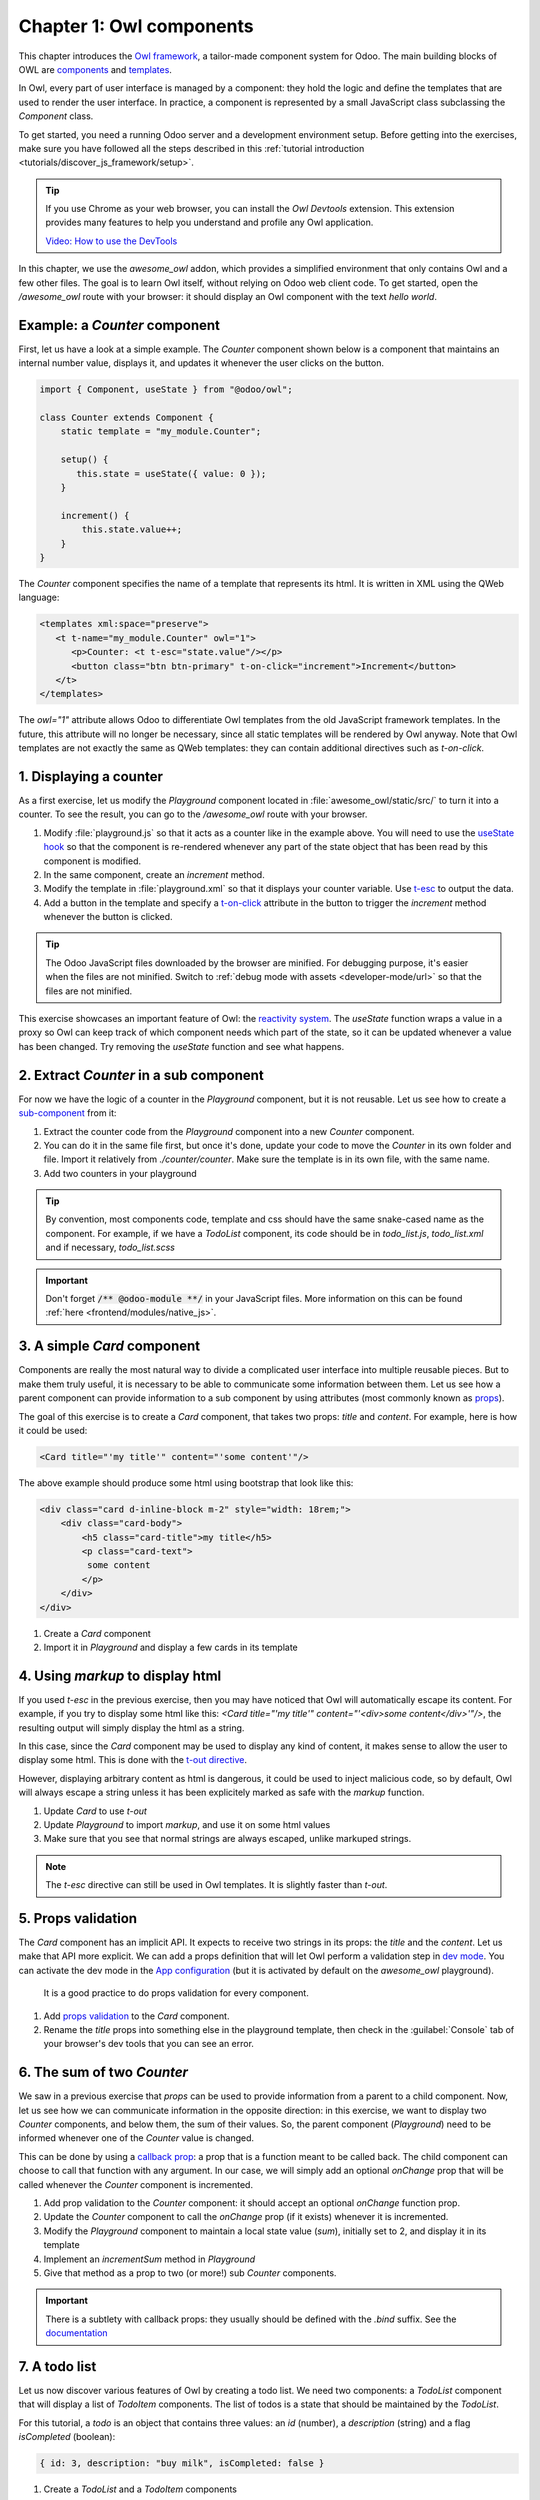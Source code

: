 =========================
Chapter 1: Owl components
=========================

This chapter introduces the `Owl framework <https://github.com/odoo/owl>`_, a tailor-made component
system for Odoo. The main building blocks of OWL are `components
<{OWL_PATH}/doc/reference/component.md>`_ and `templates <{OWL_PATH}/doc/reference/templates.md>`_.

In Owl, every part of user interface is managed by a component: they hold the logic and define the
templates that are used to render the user interface. In practice, a component is represented by a
small JavaScript class subclassing the `Component` class.

To get started, you need a running Odoo server and a development environment setup. Before getting
into the exercises, make sure you have followed all the steps described in this
:ref:`tutorial introduction <tutorials/discover_js_framework/setup>`.

.. tip::
   If you use Chrome as your web browser, you can install the `Owl Devtools` extension. This
   extension provides many features to help you understand and profile any Owl application.

   `Video: How to use the DevTools <https://www.youtube.com/watch?v=IUyQjwnrpzM>`_

In this chapter, we use the `awesome_owl` addon, which provides a simplified environment that
only contains Owl and a few other files. The goal is to learn Owl itself, without relying on Odoo
web client code. To get started, open the `/awesome_owl` route with your browser: it
should display an Owl component with the text *hello world*.

.. spoiler:: Solutions

   The solutions for each exercise of the chapter are hosted on the `official Odoo tutorials
   repository
   <https://github.com/odoo/tutorials/commits/{CURRENT_MAJOR_BRANCH}-solutions/awesome_owl>`_. It
   is recommended to try to solve them first without looking at the solution!

Example: a `Counter` component
==============================

First, let us have a look at a simple example. The `Counter` component shown below is a component
that maintains an internal number value, displays it, and updates it whenever the user clicks on the
button.

.. code-block:: js

   import { Component, useState } from "@odoo/owl";

   class Counter extends Component {
       static template = "my_module.Counter";

       setup() {
          this.state = useState({ value: 0 });
       }

       increment() {
           this.state.value++;
       }
   }

The `Counter` component specifies the name of a template that represents its html. It is written in XML
using the QWeb language:

.. code-block:: xml

   <templates xml:space="preserve">
      <t t-name="my_module.Counter" owl="1">
         <p>Counter: <t t-esc="state.value"/></p>
         <button class="btn btn-primary" t-on-click="increment">Increment</button>
      </t>
   </templates>

The `owl="1"` attribute allows Odoo to differentiate Owl templates from the old JavaScript
framework templates. In the future, this attribute will no longer be necessary, since all
static templates will be rendered by Owl anyway. Note that Owl templates are not exactly the same
as QWeb templates: they can contain additional directives such as `t-on-click`. 

1. Displaying a counter
=======================

As a first exercise, let us modify the `Playground` component located in
:file:`awesome_owl/static/src/` to turn it into a counter. To see the result, you can go to the
`/awesome_owl` route with your browser.


#. Modify :file:`playground.js` so that it acts as a counter like in the example above. You will
   need to use the `useState hook
   <{OWL_PATH}/doc/reference/hooks.md#usestate>`_ so that the component is re-rendered
   whenever any part of the state object that has been read by this component is modified.
#. In the same component, create an `increment` method.
#. Modify the template in :file:`playground.xml` so that it displays your counter variable. Use
   `t-esc <{OWL_PATH}/doc/reference/templates.md#outputting-data>`_ to output the data.
#. Add a button in the template and specify a `t-on-click
   <{OWL_PATH}/doc/reference/event_handling.md#event-handling>`_ attribute in the button to
   trigger the `increment` method whenever the button is clicked.

.. image:: 01_owl_components/counter.png
   :scale: 70%
   :align: center

.. tip::
   The Odoo JavaScript files downloaded by the browser are minified. For debugging purpose, it's
   easier when the files are not minified. Switch to
   :ref:`debug mode with assets <developer-mode/url>` so that the files are not minified.

This exercise showcases an important feature of Owl: the `reactivity system <{OWL_PATH}/doc/reference/reactivity.md>`_.
The `useState` function wraps a value in a proxy so Owl can keep track of which component
needs which part of the state, so it can be updated whenever a value has been changed. Try
removing the `useState` function and see what happens.

2. Extract `Counter` in a sub component
=======================================

For now we have the logic of a counter in the `Playground` component, but it is not reusable. Let us
see how to create a `sub-component <{OWL_PATH}/doc/reference/component.md#sub-components>`_ from it:

#. Extract the counter code from the `Playground` component into a new `Counter` component.
#. You can do it in the same file first, but once it's done, update your code to move the
   `Counter` in its own folder and file. Import it relatively from `./counter/counter`. Make sure
   the template is in its own file, with the same name.
#. Add two counters in your playground 

.. tip::
   By convention, most components code, template and css should have the same snake-cased name
   as the component. For example, if we have a `TodoList` component, its code should be in
   `todo_list.js`, `todo_list.xml` and if necessary, `todo_list.scss`

.. important::
   Don't forget :code:`/** @odoo-module **/` in your JavaScript files. More information on this can
   be found :ref:`here <frontend/modules/native_js>`.

.. _tutorials/discover_js_framework/simple_card:

3. A simple `Card` component
============================

Components are really the most natural way to divide a complicated user interface into multiple
reusable pieces. But to make them truly useful, it is necessary to be able to communicate
some information between them. Let us see how a parent component can provide information to a
sub component by using attributes (most commonly known as `props <{OWL_PATH}/doc/reference/props.md>`_).

The goal of this exercise is to create a `Card` component, that takes two props: `title` and `content`.
For example, here is how it could be used:

.. code-block:: xml

   <Card title="'my title'" content="'some content'"/>

The above example should produce some html using bootstrap that look like this:

.. code-block:: html

         <div class="card d-inline-block m-2" style="width: 18rem;">
             <div class="card-body">
                 <h5 class="card-title">my title</h5>
                 <p class="card-text">
                  some content
                 </p>
             </div>
         </div>

#. Create a `Card` component
#. Import it in `Playground` and display a few cards in its template

4. Using `markup` to display html
=================================

If you used `t-esc` in the previous exercise, then you may have noticed that Owl will automatically escape
its content. For example, if you try to display some html like this: `<Card title="'my title'" content="'<div>some content</div>'"/>`,
the resulting output will simply display the html as a string.

In this case, since the `Card` component may be used to display any kind of content, it makes sense
to allow the user to display some html. This is done with the 
`t-out directive <{OWL_PATH}/doc/reference/templates.md#outputting-data>`_. 

However, displaying arbitrary content as html is dangerous, it could be used to inject malicious code, so
by default, Owl will always escape a string unless it has been explicitely marked as safe with the `markup`
function.

#. Update `Card` to use `t-out`
#. Update `Playground` to import `markup`, and use it on some html values
#. Make sure that you see that normal strings are always escaped, unlike markuped strings.

.. note::

   The `t-esc` directive can still be used in Owl templates. It is slightly faster than `t-out`.

5. Props validation
===================

The `Card` component has an implicit API. It expects to receive two strings in its props: the `title`
and the `content`. Let us make that API more
explicit. We can add a props definition that will let Owl perform a validation step in `dev mode
<{OWL_PATH}/doc/reference/app.md#dev-mode>`_. You can activate the dev mode in the `App
configuration <{OWL_PATH}/doc/reference/app.md#configuration>`_ (but it is activated by default
on the `awesome_owl` playground).

 It is a good practice to do props validation for every component.

#. Add `props validation <{OWL_PATH}/doc/reference/props.md#props-validation>`_ to the `Card`
   component.
#. Rename the `title` props into something else in the playground template, then check in the
   :guilabel:`Console` tab of your browser's dev tools that you can see an error.
   
6. The sum of two `Counter`
===========================

We saw in a previous exercise that `props` can be used to provide information from a parent
to a child component. Now, let us see how we can communicate information in the opposite
direction: in this exercise, we want to display two `Counter` components, and below them, the sum of
their values. So, the parent component (`Playground`) need to be informed whenever one of
the `Counter` value is changed. 

This can be done by using a `callback prop <{OWL_PATH}/doc/reference/props.md#binding-function-props>`_:
a prop that is a function meant to be called back. The child component can choose to call
that function with any argument. In our case, we will simply add an optional `onChange` prop that will
be called whenever the `Counter` component is incremented.

#. Add prop validation to the `Counter` component: it should accept an optional `onChange`
   function prop.
#. Update the `Counter` component to call the `onChange` prop (if it exists) whenever it
   is incremented.
#. Modify the `Playground` component to maintain a local state value (`sum`), initially
   set to 2, and display it in its template
#. Implement an `incrementSum` method in `Playground`
#. Give that method as a prop to two (or more!) sub `Counter` components.

.. important::

   There is a subtlety with callback props: they usually should be defined with the `.bind`
   suffix. See the `documentation <{OWL_PATH}/doc/reference/props.md#binding-function-props>`_

7. A todo list
==============

Let us now discover various features of Owl by creating a todo list.  We need two components: a
`TodoList` component that will display a list of `TodoItem` components. The list of todos is a
state that should be maintained by the `TodoList`. 

For this tutorial, a `todo` is an object that contains three values: an `id` (number), a `description`
(string) and a flag `isCompleted` (boolean):

.. code-block:: js
   
   { id: 3, description: "buy milk", isCompleted: false }

#. Create a `TodoList` and a `TodoItem` components
#. The `TodoItem` component should receive a `todo` as a prop, and display its `id` and `description` in a `div`.
#. For now, hardcode the list of todos:

   .. code-block:: js
      
      // in TodoList
      this.todos = useState([{ id: 3, description: "buy milk", isCompleted: false }]);

#. Use `t-foreach <{OWL_PATH}/doc/reference/templates.md#loops>`_ to display each todo in a `TodoItem`
#. Display a `TodoList` in the playground
#. Add props validation to `TodoItem`

Note that the `t-foreach` directive is not exactly the same in Owl as the QWeb python implementation: it
requires a `t-key` unique value, so Owl can properly reconciliate each element.

.. tip::

   Since the `TodoList` and `TodoItem` components are so tightly coupled, it makes
   sense to put them in the same folder

8. Use dynamic attributes
=========================

For now, the `TodoItem` component does not visually show if the `todo` is completed. Let us do that by
using a `dynamic attributes <{OWL_PATH}/doc/reference/templates.md#dynamic-attributes>`_.

#. Add the Bootstrap classes `text-muted` and `text-decoration-line-through` on the `TodoItem` root element
   if it is completed.
#. Change the hardcoded `todo` value to check that it is properly displayed.

Even though the directive is named `t-att` (for attribute), it can be used to set a `class` value (and 
html properties such as the `value` of an input).

.. tip::

   Owl let you combine static class values with dynamic values. The following example will work as expected:

   .. code-block:: xml

      <div class="a" t-att-class="someExpression"/>

   See also: `Owl: Dynamic class attributes <{OWL_PATH}/doc/reference/templates.md#dynamic-class-attribute>`_

9. Adding a todo
================

So far, the todos in our list are hard-coded. Let us make it more useful by allowing the user to add
a todo to the list.

#. Remove the hardcoded values in the `TodoList` component

   .. code-block:: javascript

      this.todos = useState([]);

#. Add an input above the task list with placeholder *Enter a new task*.
#. Add an `event handler <{OWL_PATH}/doc/reference/event_handling.md>`_ on the `keyup` event
   named `addTodo`.
#. Implement `addTodo` to check if enter was pressed (:code:`ev.keyCode === 13`), and in that
   case, create a new todo with the current content of the input as the description and clear the
   input of all content.
#. Make sure the todo has a unique id. It can be just a counter that increments at each todo.
#. Bonus point: don't do anything if the input is empty.


.. image:: 01_owl_components/create_todo.png
   :scale: 70%
   :align: center

.. seealso::
   `Owl: Reactivity <{OWL_PATH}/doc/reference/reactivity.md>`_

Theory: Component lifecycle and hooks
=====================================

So far, we have seen one example of a hook function: `useState`. A `hook <{OWL_PATH}/doc/reference/hooks.md>`_
is a special function that *hook into* the internals of the component. In the case of
`useState`, it generates a proxy object linked to the current component. This is why
hook functions have to be called in the `setup` method, and no later!


.. flowchart LR

..     classDef hook fill:#ccf

    
..     subgraph "creation"
..     direction TB
..     A:::hook
..     B:::hook
..     M:::hook
..     A[setup]-->B
..     B[onWillStart] --> C(render)
..     C --> D("mount (in DOM)")
..     D --> M[onMounted]
..     end

..     subgraph updates
..     direction TB
..     E:::hook
..     F:::hook
..     H:::hook
..     E["(onWillUpdateProps)"] --> L(render)
..     L --> F[onWillPatch]
..     F --> G(patch DOM)
..     G --> H[onPatched]
..     end

..     subgraph destruction
..     direction TB
..     I:::hook
..     J:::hook
..     I[onWillUnmount] --> J[onWillDestroy]
..     J --> N(removed from DOM)
    
..     end

..     creation --> updates
..     updates --> destruction


.. figure:: 01_owl_components/component_lifecycle.svg
   :align: center
   :width: 50%



An Owl component goes through a lot of phases: it can be instantiated, rendered,
mounted, updated, detached, destroyed, ... This is the `component lifecycle <{OWL_PATH}/doc/reference/component.md#lifecycle>`_.
The figure above show the most important events in the life of a component (hooks are shown in purple).
Roughly speaking, a component is created, then updated (potentially many times), then is destroyed.

Owl provides a variety of built-in `hooks functions <{OWL_PATH}/doc/reference/hooks.md>`_. All of them have to be called in
the `setup` function. For example, if you want to execute some code when your component is mounted, you can use the `onMounted`
hook:

.. code-block:: javascript

   setup() {
     onMounted(() => {
       // do something here
     });
   }

.. tip::

   All hook functions start with `use` or `on`. For example: `useState` or `onMounted`.


10. Focusing the input
======================

Let's see how we can access the DOM with `t-ref <{OWL_PATH}/doc/reference/refs.md>`_ and `useRef
<{OWL_PATH}/doc/reference/hooks.md#useref>`_. The main idea is that you need to mark
the target element in the component template with a `t-ref`:

.. code-block:: xml

   <div t-ref="some_name">hello</div>
   
Then you can access it in the JS with the `useRef hook <{OWL_PATH}/doc/reference/hooks.md#useref>`_.
However, there is a problem if you think about it: the actual html element for a
component does not exist when the component is created. It only exists when the
component is mounted. But hooks have to be called in the `setup` method. So, `useRef`
return an object that contains a `el` (for element) key that is only defined when the
component is mounted.

.. code-block:: js

   setup() {
      this.myRef = useRef('some_name');
      onMounted(() => {
         console.log(this.myRef.el);
      });
   }


#. Focus the `input` from the previous exercise. This this should be done from the
   `TodoList` component (note that there is a `focus` method on the input html element). 
#. Bonus point: extract the code into a specialized `hook <{OWL_PATH}/doc/reference/hooks.md>`_
   `useAutofocus` in a new :file:`awesome_owl/utils.js` file.

.. tip::

   Refs are usually suffixed by `Ref` to make it obvious that they are special objects: 

   .. code-block:: js

      this.inputRef = useRef('refname');

   
11. Toggling todos
==================

Now, let's add a new feature: mark a todo as completed. This is actually trickier than one might
think. The owner of the state is not the same as the component that displays it. So, the `TodoItem`
component needs to communicate to its parent that the todo state needs to be toggled. One classic
way to do this is by using a `callback prop
<{OWL_PATH}/doc/reference/props.md#binding-function-props>`_ `toggleState`.

#. Add an input with the attribute :code:`type="checkbox"` before the id of the task, which must
   be checked if the state `isCompleted` is true.

   .. tip::
      Owl does not create attributes computed with the `t-att` directive if it evaluates to a
      falsy value.

#. Add a callback props `toggleState` to `TodoItem`.
#. Add a `click` event handler on the input in the `TodoItem` component and make sure it calls the
   `toggleState` function with the todo id.
#. Make it work!

.. image:: 01_owl_components/toggle_todo.png
   :scale: 70%
   :align: center

12. Deleting todos
==================

The final touch is to let the user delete a todo.

#. Add a new callback prop `removeTodo` in `TodoItem`.
#. Insert :code:`<span class="fa fa-remove"/>` in the template of the `TodoItem` component.
#. Whenever the user clicks on it, it should call the `removeTodo` method.
#. Make it work!

   .. tip::
      If you're using an array to store your todo list, you can use the JavaScript `splice`
      function to remove a todo from it.

.. code-block::

   // find the index of the element to delete
   const index = list.findIndex((elem) => elem.id === elemId);
   if (index >= 0) {
         // remove the element at index from list
         list.splice(index, 1);
   }

.. image:: 01_owl_components/delete_todo.png
   :scale: 70%
   :align: center

.. _tutorials/discover_js_framework/generic_card:

13. Generic card with slots
===========================

In a :ref:`previous exercise <tutorials/discover_js_framework/simple_card>`, we built
a simple `Card` component. But it is honestly quite limited. What if we want
to display some arbitrary content inside a card, such as a sub component? Well,
it does not work, since the content of the card is described by a string. It would
however be very convenient if we could describe the content as a piece of template.

This is exactly what Owl `slot <{OWL_PATH}/doc/reference/slots.md>`_ system is designed
for: allowing to write generic components. 

Let us modify the `Card` component to use slots:

#. Remove the `content` prop
#. Use the default slot to define the body
#. Insert a few cards with arbitrary content, such as a `Counter` component
#. (bonus) Add prop validation

.. image:: 01_owl_components/card.png
   :scale: 70%
   :align: center

.. seealso::
   `Bootstrap: documentation on cards <https://getbootstrap.com/docs/5.2/components/card/>`_

14. Minimizing card content
===========================

Finally, let's add a feature to the `Card` component, to make it more interesting: we
want a button to toggle its content (show it or hide it)

#. Add a state to the `Card` component to track if it is open (the default) or not
#. Add a `t-if` in the template to conditionally render the content
#. Add a button in the header, and modify the code to flip the state when the button is clicked